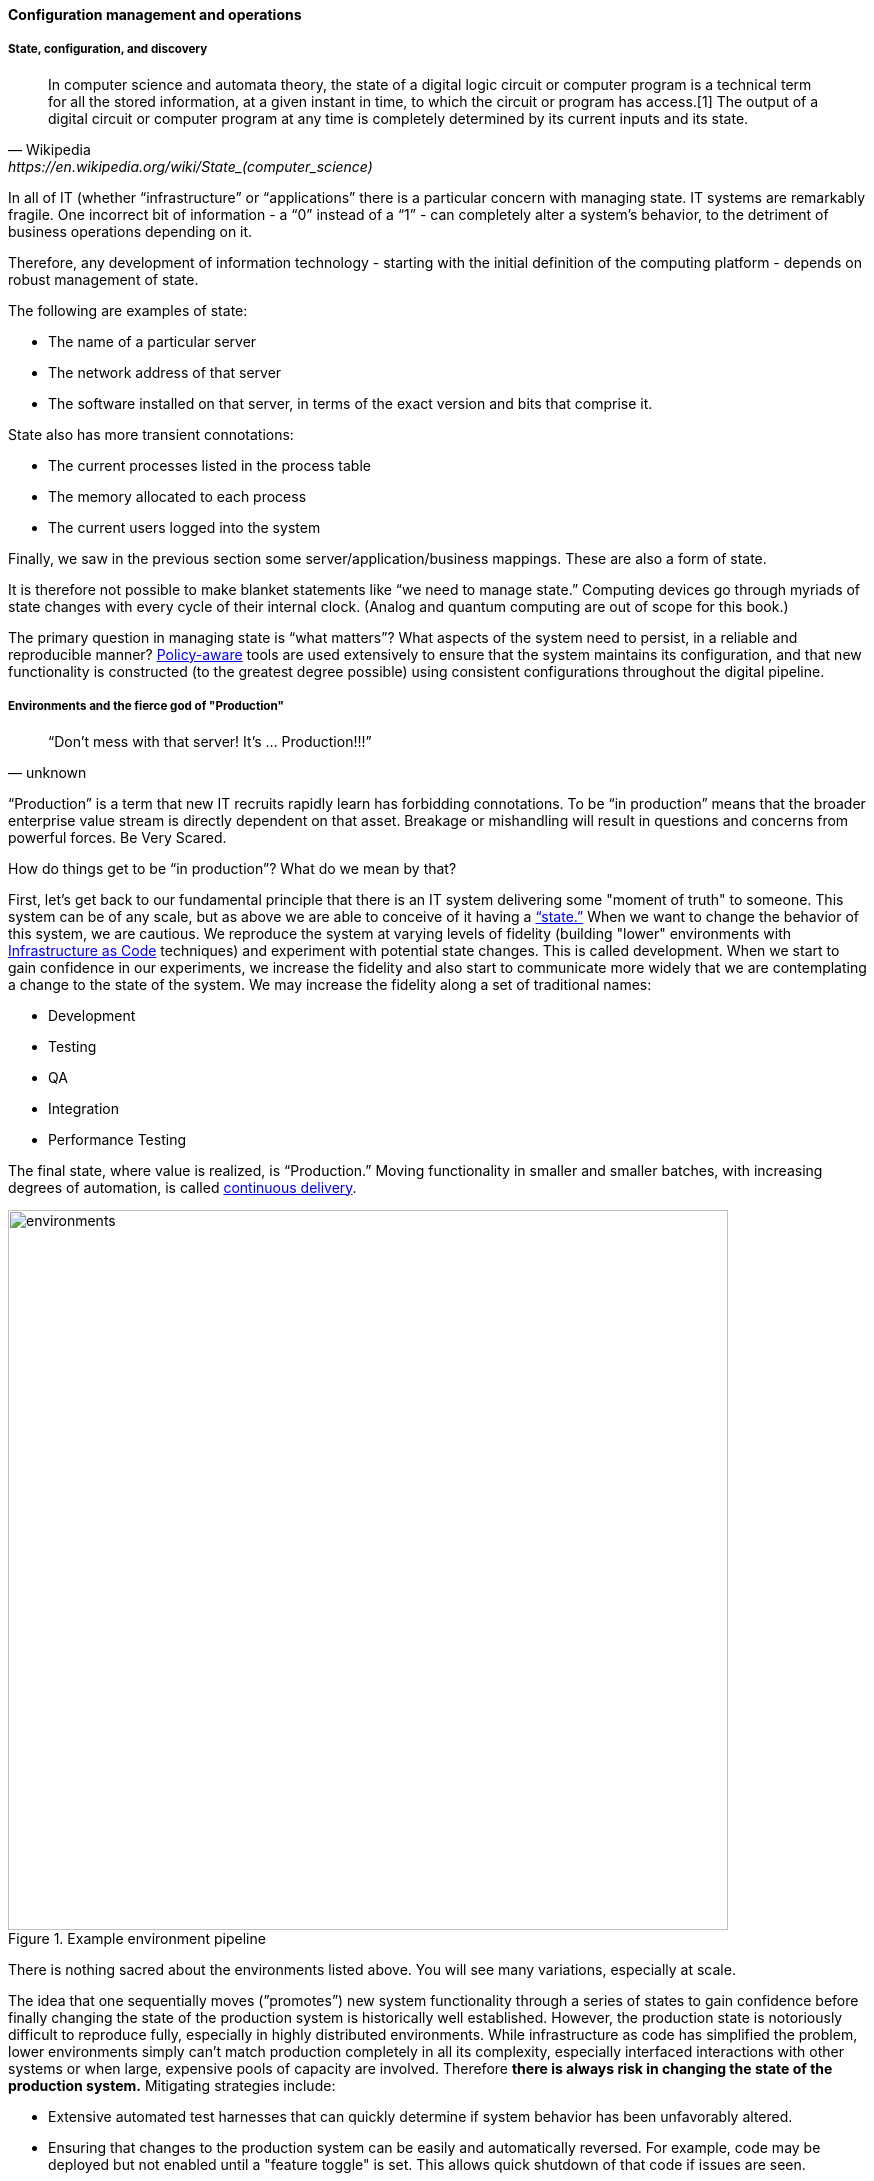
==== Configuration management and operations

anchor:state-config-discovery[]

===== State, configuration, and discovery

[quote, Wikipedia,https://en.wikipedia.org/wiki/State_(computer_science)]
In computer science and automata theory, the state of a digital logic circuit or computer program is a technical term for all the stored information, at a given instant in time, to which the circuit or program has access.[1] The output of a digital circuit or computer program at any time is completely determined by its current inputs and its state.

In all of IT (whether “infrastructure” or “applications” there is a particular concern with managing state. IT systems are remarkably fragile. One incorrect bit of information - a “0” instead of a “1” - can completely alter a system’s behavior, to the detriment of business operations depending on it.

Therefore, any development of information technology - starting with the initial definition of the computing platform - depends on robust management of state.

The following are examples of state:

* The name of a particular server
* The network address of that server
* The software installed on that server, in terms of the exact version and bits that comprise it.

State also has more transient connotations:

* The current processes listed in the process table
* The memory allocated to each process
* The current users logged into the system

Finally, we saw in the previous section some server/application/business mappings. These are also a form of state.

It is therefore not possible to make blanket statements like “we need to manage state.” Computing devices go through myriads of state changes with every cycle of their internal clock. (Analog and quantum computing are out of scope for this book.)

The primary question in managing state is “what matters”? What aspects of the system need to persist, in a reliable and reproducible manner? xref:policy-config[Policy-aware] tools are used extensively to ensure that the system maintains its configuration, and that new functionality is constructed (to the greatest degree possible) using consistent configurations throughout the digital pipeline.

===== Environments and the fierce god of "Production"

[quote, unknown]
“Don’t mess with that server! It’s … Production!!!”

“Production” is a term that new IT recruits rapidly learn has forbidding connotations. To be “in production” means that the broader enterprise value stream is directly dependent on that asset. Breakage or mishandling will result in questions and concerns from powerful forces. Be Very Scared.

How do things get to be “in production”? What do we mean by that?

First, let’s get back to our fundamental principle that there is an IT system delivering some "moment of truth" to someone. This system can be of any scale, but as above we are able to conceive of it having a xref:state-config-discovery[“state.”] When we want to change the behavior of this system, we are cautious. We reproduce the system at varying levels of fidelity (building "lower" environments with xref:infracode[Infrastructure as Code] techniques) and experiment with potential state changes. This is called development. When we start to gain confidence in our experiments, we increase the fidelity and also start to communicate more widely that we are contemplating a change to the state of the system. We may increase the fidelity along a set of traditional names:

* Development
* Testing
* QA
* Integration
* Performance Testing

The final state, where value is realized, is “Production.” Moving functionality in smaller and smaller batches, with increasing degrees of automation, is called xref:continuous-delivery[continuous delivery].

.Example environment pipeline
image::images/2_06-environments.png[environments, 720]

There is nothing sacred about the environments listed above. You will see many variations, especially at scale.

The idea that one sequentially moves (”promotes”) new system functionality through a series of states to gain confidence before finally changing the state of the production system is historically well established. However, the production state is notoriously difficult to reproduce fully, especially in highly distributed environments. While infrastructure as code has simplified the problem, lower environments simply can't match production completely in all its complexity, especially interfaced interactions with other systems or when large, expensive pools of capacity are involved. Therefore *there is always risk in changing the state of the production system.* Mitigating strategies include:

* Extensive automated test harnesses that can quickly determine if system behavior has been unfavorably altered.
* Ensuring that changes to the production system can be easily and automatically reversed. For example, code may be deployed but not enabled until a "feature toggle" is set. This allows quick shutdown of that code if issues are seen.
* Increasing the fidelity of lower environments with strategies such as service virtualization to make them behave more like production.
* Hardening services against their own failure in production, or the failure of services on which they depend.
* Reducing the size (and therefore complexity and risk) of changes to production (a key DevOps strategy). Variations here include:
** Small functional changes ("one line of code")
** Small operational changes (deploying a change to just one node out of 100, and watching it, before deploying to the other 99 nodes.)
* Using policy-aware infrastructure management tools.

Another important development in environmental approaches is A/B testing. In this approach, the “production” environment is segregated into two or more discrete states, with different features or behaviors exposed to users in order to assess their reactions. Netflix uses this as a key tool for xref:prod-discovery-techniques[product discovery], testing the user reaction to different user interface techniques for example.

.Do we need environments at all?
****
I have heard it recommended that the term “environment” be eliminated, as it tends to result in turf wars and empire building, and potentially the waste of fixed assets. Performance environments (that can emulate production at scale) are particularly in question.

Instead, in a dynamic infrastructure environment (private or public), one simply defines the kind of test one wants to perform and provisions that capacity on-demand.
****

===== “Development is production”

It used to be that the concept of “testing in production” was frowned upon. Now, with these mitigating strategies, and the recognition that complex systems cannot ever be fully reproduced, there is more tolerance for the idea. But with older systems that may lack automated testing, incremental deployment, or easy rollback, it is strongly recommended to retain existing promotion strategies, as these are battle-tested and known to reduce risk. Often, their cycle time can be decreased.

On the flip side, development systems must never be treated casually.

* The xref:pipeline[development pipeline] itself represents a significant operational commitment.
* The failure of a source code repository, if not backed up, could wipe out a company (see <<Marks2014>>).
* The failure of a build server or package repository could be almost as bad.
* In the digital economy, dozens or hundreds of developers out of work represents a severe operational and financial setback, even if the “production” systems continue to function.

It’s therefore important to treat “development” platforms with the same care as production systems. This requires nuanced approaches: with infrastructure as code, particular virtual machines or containers may represent experiments, expected to fail often and be quickly rebuilt. No need for burdensome change processes when virtual machine base images and containers are being set up and torn down hundreds of times each day! However, the platforms supporting the instantiation and teardown of those VMs are production platforms, supporting the business of new systems development.

ifdef::collaborator-draft[]
 Abbott & fisher, "Barrier conditions" - strengthen state transitions - doesn't mean waterfall - make them objective - updated Definition of Done - self-service
 - ARB
 - Code reviews
 - Perf test
 - Unit tests
 - Monitored warranty periods - whether there is actual transition to another team or not - again, def'n of Done

 forward/back ref to governance discussions - these become key controls for risk -

 Misuse of agile... backref to ch 3 - should be discussed there -

endif::collaborator-draft[]
